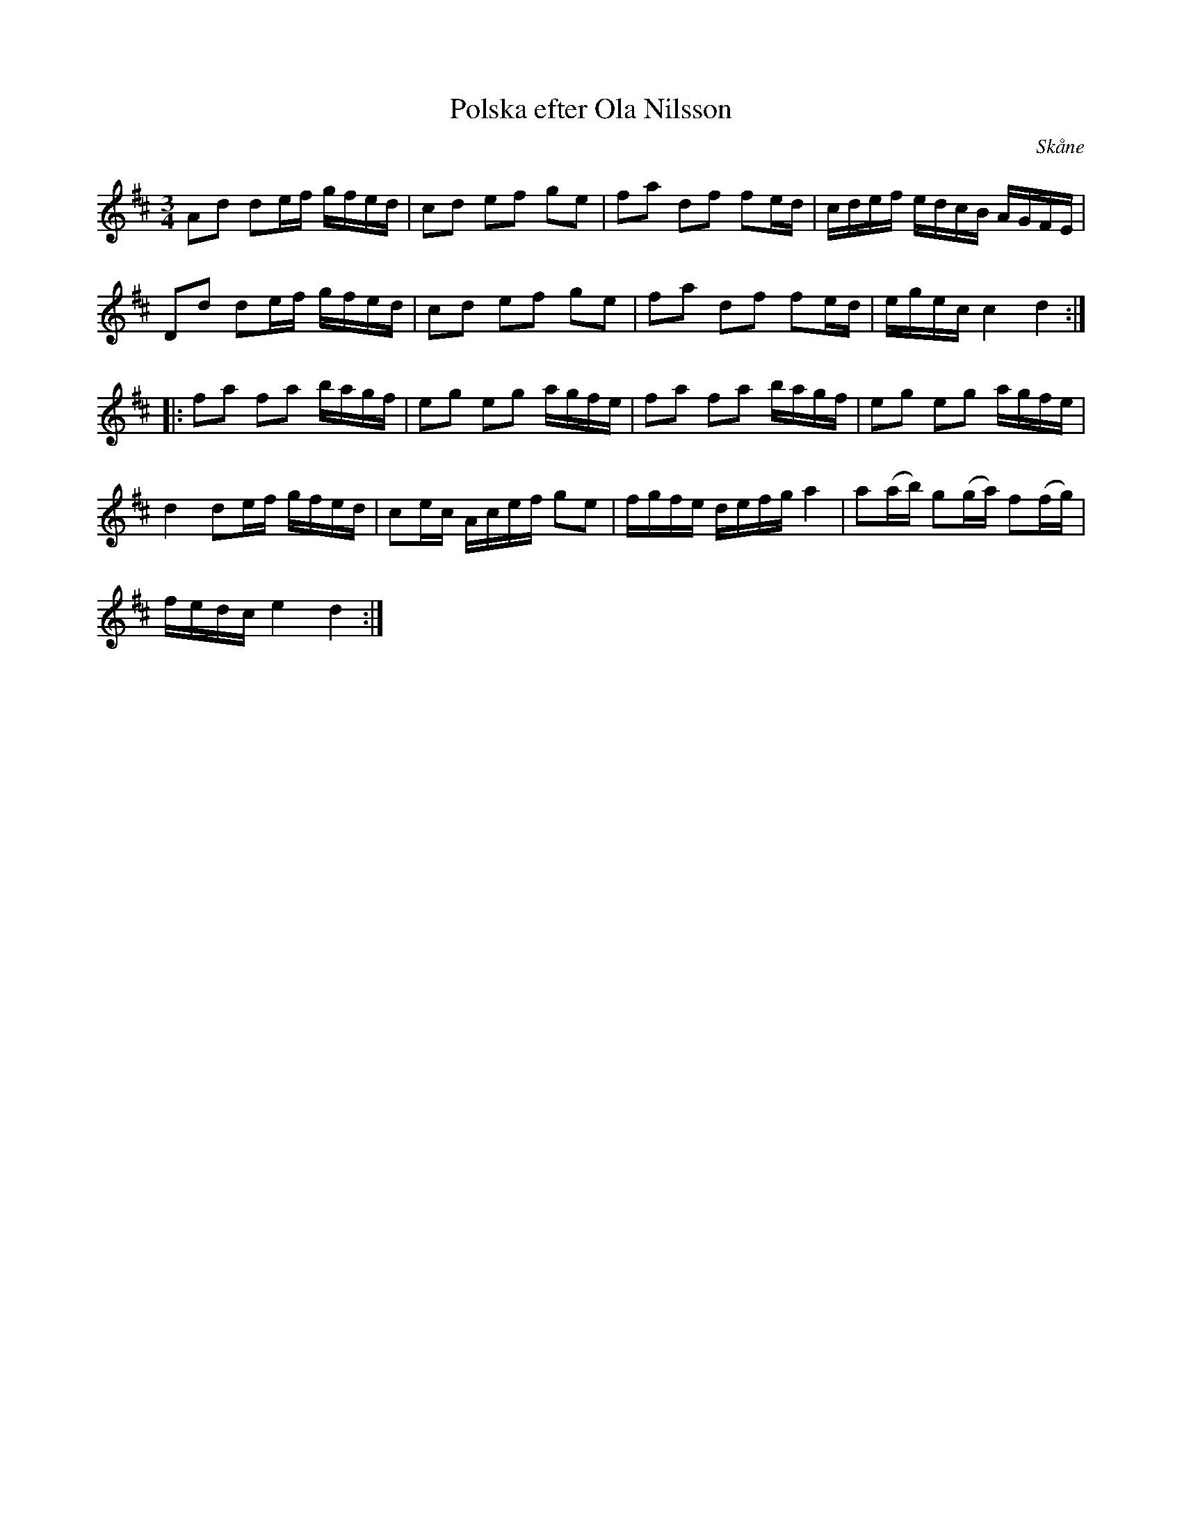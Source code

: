 %%abc-charset utf-8

X:9
T:Polska efter Ola Nilsson
S:efter Ola Nilsson
B:http://www.smus.se/earkiv/fmk/browselarge.php?lang=sw&katalogid=Ske+30&bildnr=00055
Z:Nils L
R:Polska
O:Skåne
N:Ola Nilsson föddes 1779-80.
M:3/4
L:1/16
K:D
A2d2 d2ef gfed | c2d2 e2f2 g2e2 | f2a2 d2f2 f2ed | cdef edcB AGFE |
D2d2 d2ef gfed | c2d2 e2f2 g2e2 | f2a2 d2f2 f2ed | egec c4 d4 ::
f2a2 f2a2 bagf | e2g2 e2g2 agfe | f2a2 f2a2 bagf | e2g2 e2g2 agfe |
d4 d2ef gfed | c2ec Acef g2e2 | fgfe defg a4 | a2(ab) g2(ga) f2(fg) |
fedc e4 d4 :|

